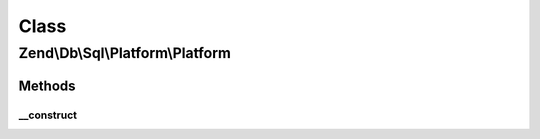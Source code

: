 .. Db/Sql/Platform/Platform.php generated using docpx on 01/30/13 03:02pm


Class
*****

Zend\\Db\\Sql\\Platform\\Platform
=================================

Methods
-------

__construct
+++++++++++

.. function:: __construct()


    @var AdapterInterface



